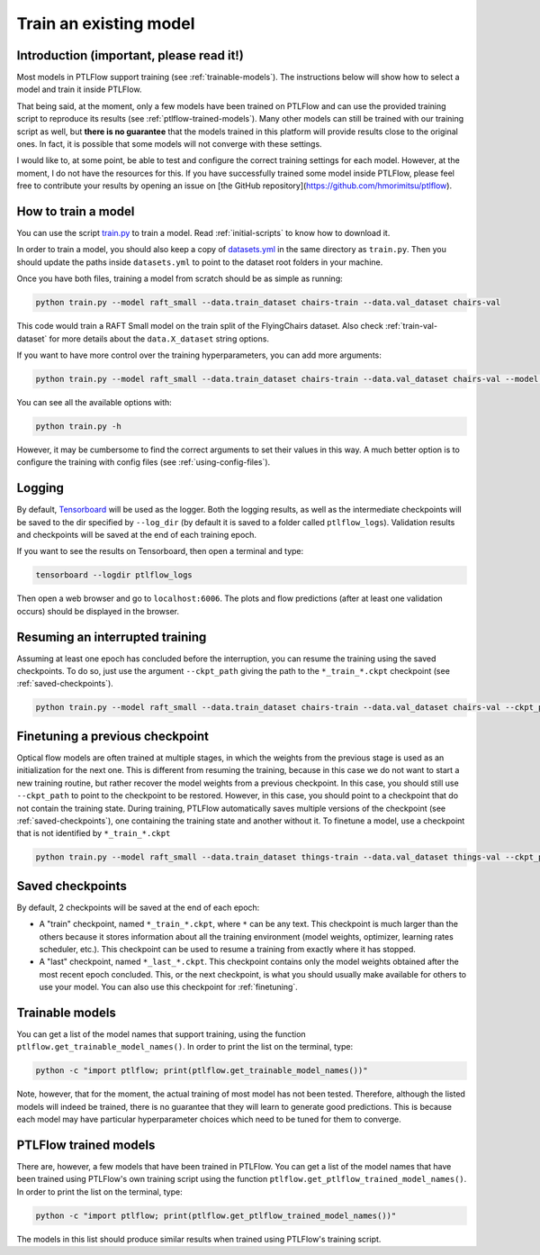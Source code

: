 .. _training:

=======================
Train an existing model
=======================

Introduction (important, please read it!)
=========================================

Most models in PTLFlow support training (see :ref:`trainable-models`). The instructions below
will show how to select a model and train it inside PTLFlow.

That being said, at the moment, only a few models have been trained on PTLFlow and can use the provided training script to reproduce its results (see :ref:`ptlflow-trained-models`).
Many other models can still be trained with our training script as well, but **there is no guarantee** that the models trained in this platform will provide results close to the original ones.
In fact, it is possible that some models will not converge with these settings.

I would like to, at some point, be able to test and configure the correct training settings
for each model. However, at the moment, I do not have the resources for this. If you have successfully
trained some model inside PTLFlow, please feel free to contribute your results by opening an issue on 
[the GitHub repository](https://github.com/hmorimitsu/ptlflow).

How to train a model
====================

You can use the script `train.py <https://github.com/hmorimitsu/ptlflow/tree/main/train.py>`_ to train a model.
Read :ref:`initial-scripts` to know how to download it.

In order to train a model, you should also keep a copy of
`datasets.yml <https://github.com/hmorimitsu/ptlflow/tree/main/datasets.yml>`_
in the same directory as ``train.py``. Then you should update the paths inside ``datasets.yml``
to point to the dataset root folders in your machine.

Once you have both files, training a model from scratch should be as simple as running:

.. code-block:: bash

    python train.py --model raft_small --data.train_dataset chairs-train --data.val_dataset chairs-val

This code would train a RAFT Small model on the train split of the FlyingChairs dataset.
Also check :ref:`train-val-dataset` for more details about the ``data.X_dataset`` string options.

If you want to have more control over the training hyperparameters, you can add more arguments:

.. code-block:: bash

    python train.py --model raft_small --data.train_dataset chairs-train --data.val_dataset chairs-val --model.lr 0.0001 --data.train_batch_size 4 --trainer.max_epochs 5

You can see all the available options with:

.. code-block:: bash

    python train.py -h

However, it may be cumbersome to find the correct arguments to set their values in this way.
A much better option is to configure the training with config files (see :ref:`using-config-files`).

Logging
=======

By default, `Tensorboard <https://pytorch.org/tutorials/intermediate/tensorboard_tutorial.html#tracking-model-training-with-tensorboard>`_
will be used as the logger. Both the logging results, as well as the intermediate checkpoints
will be saved to the dir specified by ``--log_dir`` (by default it is saved to a folder called ``ptlflow_logs``).
Validation results and checkpoints will be saved at the end of each training epoch.

If you want to see the results on Tensorboard, then open a terminal and type:

.. code-block:: bash

    tensorboard --logdir ptlflow_logs

Then open a web browser and go to ``localhost:6006``. The plots and flow predictions (after at least one validation occurs)
should be displayed in the browser.

Resuming an interrupted training
================================

Assuming at least one epoch has concluded before the interruption, you can resume the training using the saved checkpoints.
To do so, just use the argument ``--ckpt_path`` giving the path to the ``*_train_*.ckpt`` checkpoint
(see :ref:`saved-checkpoints`).

.. code-block:: bash

    python train.py --model raft_small --data.train_dataset chairs-train --data.val_dataset chairs-val --ckpt_path /path/to/train_checkpoint

.. _finetuning:

Finetuning a previous checkpoint
================================

Optical flow models are often trained at multiple stages, in which the weights from the previous stage is used as an
initialization for the next one. This is different from resuming the training, because in this case we do not want to start
a new training routine, but rather recover the model weights from a previous checkpoint. In this case, you should
still use ``--ckpt_path`` to point to the checkpoint to be restored. However, in this case, you should point to a checkpoint
that do not contain the training state. During training, PTLFlow automatically saves multiple versions of the checkpoint (see :ref:`saved-checkpoints`),
one containing the training state and another without it. To finetune a model, use a checkpoint that is not identified by ``*_train_*.ckpt``

.. code-block:: bash

    python train.py --model raft_small --data.train_dataset things-train --data.val_dataset things-val --ckpt_path /path/to/checkpoint_without_train_state

.. _saved-checkpoints:

Saved checkpoints
=================

By default, 2 checkpoints will be saved at the end of each epoch:

- A "train" checkpoint, named ``*_train_*.ckpt``, where ``*`` can be any text. This checkpoint is much larger than the others
  because it stores information about all the training environment (model weights, optimizer, learning rates scheduler, etc.).
  This checkpoint can be used to resume a training from exactly where it has stopped.

- A "last" checkpoint, named ``*_last_*.ckpt``. This checkpoint contains only the model weights obtained after the most
  recent epoch concluded. This, or the next checkpoint, is what you should usually make available for others to use your model.
  You can also use this checkpoint for :ref:`finetuning`.

.. _trainable-models:

Trainable models
================

You can get a list of the model names that support training, using the function ``ptlflow.get_trainable_model_names()``.
In order to print the list on the terminal, type:

.. code-block:: bash

    python -c "import ptlflow; print(ptlflow.get_trainable_model_names())"

Note, however, that for the moment, the actual training of most model has not been tested. Therefore, although the listed
models will indeed be trained, there is no guarantee that they will learn to generate good predictions. This is because
each model may have particular hyperparameter choices which need to be tuned for them to converge.

.. _ptlflow-trained-models:

PTLFlow trained models
======================

There are, however, a few models that have been trained in PTLFlow.
You can get a list of the model names that have been trained using PTLFlow's own training script using the function  ``ptlflow.get_ptlflow_trained_model_names()``.
In order to print the list on the terminal, type:

.. code-block:: bash

    python -c "import ptlflow; print(ptlflow.get_ptlflow_trained_model_names())"

The models in this list should produce similar results when trained using PTLFlow's training script.